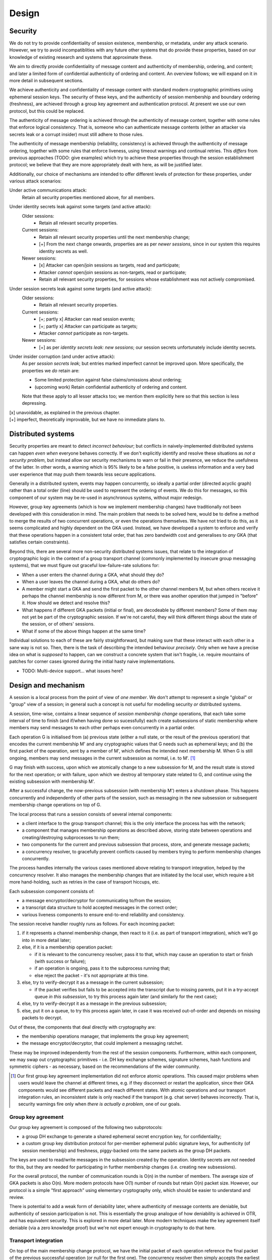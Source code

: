 ======
Design
======

Security
========

We do not try to provide confidentiality of session existence, membership, or
metadata, under any attack scenario. However, we try to avoid incompatiblities
with any future other systems that do provide these properties, based on our
knowledge of existing research and systems that approximate these.

We aim to directly provide confidentiality of message content and authenticity
of membership, ordering, and content; and later a limited form of confidential
authenticity of ordering and content. An overview follows; we will expand on it
in more detail in subsequent sections.

We achieve authenticity and confidentiality of message content with standard
modern cryptographic primitives using ephemeral session keys. The security of
these keys, and the authenticity of session membership and boundary ordering
(freshness), are achieved through a group key agreement and authentication
protocol. At present we use our own protocol, but this could be replaced.

The authenticity of message ordering is achieved through the authenticity of
message content, together with some rules that enforce logical consistency.
That is, someone who can authenticate message contents (either an attacker via
secrets leak or a corrupt insider) must still adhere to those rules.

The authenticity of message membership (reliability, consistency) is achieved
through the authenticity of message ordering, together with some rules that
enforce liveness, using timeout warnings and continual retries. This *differs*
from previous approaches (TODO: give examples) which try to achieve these
properties through the session establishment protocol; we believe that they are
more appropriately dealt with here, as will be justified later.

Additionally, our choice of mechanisms are intended to offer different levels
of protection for these properties, under various attack scenarios:

Under active communications attack:
  Retain all security properties mentioned above, for all members.

Under identity secrets leak against some targets (and active attack):
  Older sessions:
    - Retain all relevant security properties.

  Current sessions:
    - Retain all relevant security properties until the next membership change;
    - [+] From the next change onwards, properties are as per *newer sessions*,
      since in our system this requires identity secrets as well.

  Newer sessions:
    - [x] Attacker can open/join sessions as targets, read and participate;
    - Attacker *cannot* open/join sessions as non-targets, read or participate;
    - Retain all relevant security properties, for sessions whose establishment
      was not actively compromised.

Under session secrets leak against some targets (and active attack):
  Older sessions:
    - Retain all relevant security properties.

  Current sessions:
    - [+; partly x] Attacker can read session events;
    - [+; partly x] Attacker can participate as targets;
    - Attacker *cannot* participate as non-targets.

  Newer sessions:
    - [+] as per *identity secrets leak: new sessions*; our session secrets
      unfortunately include identity secrets.

Under insider corruption (and under active attack):
  As per *session secrets leak*; but entries marked imperfect cannot be
  improved upon. More specifically, the properties we *do* retain are:

  - Some limited protection against false claims/omissions about ordering;
  - (upcoming work) Retain confidential authenticity of ordering and content.

  Note that these apply to all lesser attacks too; we mention them explicitly
  here so that this section is less depressing.

| [x] unavoidable, as explained in the previous chapter.
| [+] imperfect, theoretically improvable, but we have no immediate plans to.

Distributed systems
===================

Security properties are meant to detect *incorrect behaviour*; but conflicts in
naively-implemented distributed systems can happen *even when* everyone behaves
correctly. If we don't explicitly identify and resolve these situations as *not
a security problem*, but instead allow our security mechanisms to warn or fail
in their presence, we reduce the usefulness of the latter. In other words, a
warning which is 95% likely to be a false positive, is useless information and
a very bad user experience that may push them towards less secure applications.

Generally in a distributed system, events may happen concurrently, so ideally a
partial order (directed acyclic graph) rather than a total order (line) should
be used to represent the ordering of events. We do this for messages, so this
component of our system may be re-used in asynchronous systems, without major
redesign.

However, group key agreements (which is how we implement membership changes)
have traditionally not been developed with this consideration in mind. The main
problem that needs to be solved here, would be to define a method to merge the
results of two concurrent operations, or even the operations themselves. We
have not tried to do this, as it seems complicated and highly dependent on the
GKA used. Instead, we have developed a system to enforce and verify that these
operations happen in a consistent total order, that has zero bandwidth cost and
generalises to *any* GKA (that satisfies certain constraints).

Beyond this, there are several more non-security distributed systems issues,
that relate to the integration of cryptographic logic in the context of a group
transport channel (commonly implemented by insecure group messaging systems),
that we must figure out graceful low-failure-rate solutions for:

- When a user enters the channel during a GKA, what should they do?
- When a user leaves the channel during a GKA, what do others do?
- A member might start a GKA and send the first packet to the other channel
  members M, but when others receive it perhaps the channel membership is now
  different from M, or there was another operation that jumped in "before" it.
  How should we detect and resolve this?
- What happens if different GKA packets (initial or final), are decodeable by
  different members? Some of them may not yet be part of the cryptographic
  session. If we're not careful, they will think different things about the
  state of the session, or of others' sessions.
- What if some of the above things happen at the same time?

Individual solutions to each of these are fairly straightforward, but making
sure that these interact with each other in a sane way is not so. Then, there
is the task of describing the intended behaviour *precisely*. Only when we have
a precise idea on what is *supposed* to happen, can we construct a concrete
system that isn't fragile, i.e. require mountains of patches for corner cases
ignored during the initial hasty naive implementations.

- TODO: Multi-device support... what issues here?

.. _design-and-mechanism:

Design and mechanism
====================

A session is a local process from the point of view of *one member*. We don't
attempt to represent a single "global" or "group" view of a session; in general
such a concept is not useful for modelling security *or* distributed systems.

A session, time-wise, contains a linear sequence of *session membership change*
operations, that each take some interval of time to finish (and if/when having
done so sucessfully) each create subsessions of static membership where members
may send messages to each other perhaps even concurrently in a partial order.

Each operation G is initialised from (a) previous state (either a null state,
or the result of the previous operation) that encodes the current membership M'
and any cryptographic values that G needs such as ephemeral keys; and (b) the
first packet of the operation, sent by a member of M', which defines the
intended next membership M. When G is still ongoing, members may send messages
in the current subsession as normal, i.e. to M'. [#atom]_

G may finish with success, upon which we atomically change to a new subsession
for M, and the result state is stored for the next operation; or with failure,
upon which we destroy all temporary state related to G, and continue using the
existing subsession with membership M'.

After a successful change, the now-previous subsession (with membership M')
enters a shutdown phase. This happens concurrently and independently of other
parts of the session, such as messaging in the new subsession or subsequent
membership change operations on top of G.

The local process that runs a session consists of several internal components:

- a client interface to the group transport channel; this is the only interface
  the process has with the network;
- a component that manages membership operations as described above, storing
  state between operations and creating/destroying subprocesses to run them;
- two components for the current and previous subsession that process, store,
  and generate message packets;
- a concurrency resolver, to gracefully prevent conflicts caused by members
  trying to perform membership changes concurrently.

The process handles internally the various cases mentioned above relating to
transport integration, helped by the concurrency resolver. It also manages the
membership changes that are initiated by the local user, which require a bit
more hand-holding, such as retries in the case of transport hiccups, etc.

Each subsession component consists of:

- a message encryptor/decryptor for communicating to/from the session;
- a transcript data structure to hold accepted messages in the correct order;
- various liveness components to ensure end-to-end reliability and consistency.

The session receive handler roughly runs as follows. For each incoming packet:

1. if it represents a channel membership change, then react to it (i.e. as part
   of transport integration), which we'll go into in more detail later;
2. else, if it is a membership operation packet:

   - if it is relevant to the concurrency resolver, pass it to that, which may
     cause an operation to start or finish (with success or failure);
   - if an operation is ongoing, pass it to the subprocess running that;
   - else reject the packet - it's not appropriate at this time.

3. else, try to verify-decrypt it as a message in the current subsession;

   - if the packet verifies but fails to be accepted into the transcript due
     to missing parents, put it in a try-accept queue *in this subsession*, to
     try this process again later (and similarly for the next case);

4. else, try to verify-decrypt it as a message in the previous subsession;
5. else, put it on a queue, to try this process again later, in case it was
   received out-of-order and depends on missing packets to decrypt.

Out of these, the components that deal directly with cryptography are:

- the membership operations manager, that implements the group key agreement;
- the message encryptor/decryptor, that could implement a messaging ratchet.

These may be improved independently from the rest of the session components.
Furthermore, within each component, we may swap out cryptographic primitives -
i.e. DH key exchange schemes, signature schemes, hash functions and symmetric
ciphers - as necessary, based on the recommendations of the wider community.

.. [#atom] Our first group key agreement implementation did not enforce atomic
    operations. This caused major problems when users would leave the channel
    at different times, e.g. if they disconnect or restart the application,
    since their GKA components would see different packets and reach different
    states. With atomic operations and our transport integration rules, an
    inconsistent state is only reached if the transport (e.g. chat server)
    behaves incorrectly. That is, security warnings fire only when *there is
    actually a problem*, one of our goals.

Group key agreement
-------------------

Our group key agreement is composed of the following two subprotocols:

- a group DH exchange to generate a shared ephemeral secret encryption key, for
  confidentiality;
- a custom group key distribution protocol for per-member ephemeral public
  signature keys, for authenticity (of session membership) and freshness,
  piggy-backed onto the same packets as the group DH packets.

The keys are used to read/write messages in the subsession created by the
operation. Identity secrets are *not* needed for this, but they are needed for
participating in further membership changes (i.e. creating new subsessions).

For the overall protocol, the number of communication rounds is O(n) in the
number of members. The average size of GKA packets is also O(n). More modern
protocols have O(1) number of rounds but retain O(n) packet size. However, our
protocol is a simple "first approach" using elementary cryptography only, which
should be easier to understand and review.

There is potential to add a weak form of deniability later, where authenticity
of message contents are deniable, but authenticity of session participation is
not. This is essentially the group analogue of how deniability is achieved in
OTR, and has equivalent security. This is explored in more detail later. More
modern techniques make the key agreement itself deniable (via a zero knowledge
proof) but we're not expert enough in cryptography to do that here.

Transport integration
---------------------

On top of the main membership change protocol, we have the initial packet of
each operation reference the final packet of the previous successful operation
(or null for the first one). The concurrency resolver then simply accepts the
earliest packet in the channel with a given parent reference, and rejects other
such packets. There are also more issues such as what to do when new members
enter the channel, since they might have missed previous such packets.

To solve the other distributed systems issues raised earlier, we have a system
of rules on how to react to different channel and session events. These work
roughly along these lines:

- Every operation's target members (i.e. new members and remaining members)
  must all be in the channel to see the first packet (otherwise it is ignored)
  and remain there for the duration of the operation (otherwise it auto-fails).

- Members that leave the channel are automatically excluded from the session,
  and vice versa. There are subrules to handle events that conflict with this
  auto-behaviour, that might occur before those behaviours are applied.

- We never initiate membership operations to exclude ourselves. When we want to
  part the session, we initiate a "shutdown" process on the subsession, wait
  for it to finish, then leave the channel. When others exclude us, we wait for
  them to kick us from the channel, if and after the operation succeeds. Either
  way, we switch to a "null/solo" subsession only *after* leaving the channel.

For full details of these rules and the rationale for them, along with more
precise descriptions of the model for a general G, and of the group transport
channel, see [TODO: link].

Message ordering
----------------

Every message has an explicit set of references to the latest other messages
("parents") seen by the author when they wrote the message. These references
are hashes of each packet, which require no extra infrastructure to generate or
resolve. When we decrypt and verify a packet, we verify the author of these
references as well. This allows us to ignore the order of packet receipt, and
instead construct our ordering by following these references. If we receive a
packet out-of-order, i.e. if we haven't yet received all of its parents, we
simply defer processing of it until we have received them.

To be precise, it is important to note that parent references are only claims.
Their truth is susceptible to lying; the claimant may:

- make false claims, i.e. refer to messages they haven't seen; hashes give some
  protection here, but they could e.g. reuse a hash they saw from someone else;
- make false omissions, i.e. not refer to messages that they have seen.

We have rules that enforce some logical consistency here:

- a message's parents must form an anti-chain, i.e. none of these parents may
  directly or indirectly (via intermediate messages) reference each other;
- an author's own messages must form a total order (line).

This gives some protection against arbitrary lies, but it is still possible to
lie within these constraints. However, we don't offer protection for this; we
believe that there is no benefit for an attacker to make such lies, and that
the cost of any solution would not be worth the minor extra protection.

For a more detailed exploration, including tradeoffs of the "defer processing"
approach to strong ordering, and ways to calculate references to have better
resistance against false claims, see [TODO: link].

Reliability and consistency
---------------------------

Due to our strong ordering property, we can interpret parent references as an
implicit acknowledgement ("ack") that the author received every parent. Based
on this, we can ensure end-to-end reliability and consistency; we take much
inspiration from the core ideas of TCP.

We require every message (those we send, *and* those we receive) to be acked by
all recipients; if we (as the local user) don't observe these within a timeout,
we warn the human user. We may also occasionally resend the packets of these
messages, possibly including others' packets that we received.

To ensure that we ack everything that everyone sent, we also occassionally send
out acks automatically outside of the user's control. Due to strong ordering,
acks are transitive (i.e. implicitly ack all of its ancestors) and thus these
auto-acks can be delayed, to ack several messages at once and reduce volume.

There are more considerations, to avoid perpetual reacking-of-acks but ensure
that the final messages of a session, or of a busy period within a session, are
actually fully-acked. This includes a formal session "shutdown" process.

For a more detailed exploration, including resend algorithms, timing concepts,
different ack semantics, why we must have end-to-end authenticated reliability,
and the distinction between consistency and consensus, see [TODO: link].

Message encryption
------------------

Message encryption is currently very simple. Each subsession has a constant set
of keys (the output of the group key exchange) that are used to authenticate
and encrypt all messages in it - one encryption key shared between all members,
and one signature key for each member, with the public part shared with others.

Every message is encrypted using the shared encryption key, then signed by the
author using their own private signature key. To decrypt, the recipient first
verifies the signature, then decrypts the ciphertext.

These are constant throughout the session, so that if the shared encryption key
is broken, the confidentiality of message content is lost. In the future, we
will experiment with implementing this component as a forward secrecy ratchet.
Note that we already have forward secrecy *between* subsessions.

One simple scheme is to deterministically split the key into n keys, one for
each sender. Then, each key can be used within a hash-chain ratchet for the
corresponding sender. Once all recipients have decrypted a message and deleted
the key, the secrecy of messages encrypted with that key and previous ones is
ensured, even if an attack compromises members' memory later. However, since
this scheme does not distribute entropy between members, there is no chance to
recover from a memory leak and try to regain secrecy for future messages.

There is also the future option to make the message authentication confidential
("deniable"). Roughly speaking, once a member initiates a subsession shutdown
request ("FIN"), they may publish their signature key after everyone acks this
request. This is safe (an attacker cannot re-use the key to forge messages) if
we enforce that one may not author messages *after* a FIN, i.e. all receivers
must refuse to accept such messages. However, this simple approach destroys our
ability to authenticate our own acks of others' messages (e.g. *their* FIN)
after we send our own FIN. So we probably need something a bit more complex,
and we haven't worked out the details yet.

There is the attack here that if others' acks to our FIN are blocked, then we
will never be sure that it's safe to publish our signature key. This likely
can't be defended under this type of scheme, since confidential authenticity
isn't meaningful without authenticity (it would be "confidential nothing"); the
equivalent attack also applies to OTR. To defend against this, we would need a
session establishment protocol that is itself deniable, and then we don't need
to mess around with publishing the keys used for message authentication.
